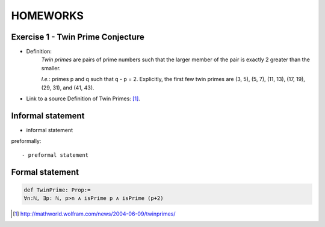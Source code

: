 HOMEWORKS
=====

**Exercise 1 - Twin Prime Conjecture**
------------
- Definition:
   *Twin primes* are pairs of prime numbers such that the larger member of the pair is exactly 2 greater than the smaller.
   
   *I.e.*: primes p and q such that q - p = 2. Explicitly, the first few twin primes are (3, 5), (5, 7), (11, 13), (17, 19), (29, 31), and (41, 43).

- Link to a source Definition of Twin Primes: [#Twin]_.


Informal statement
------------------
  
- informal statement

preformally: ::

- preformal statement

Formal statement
----------------

.. code-block:: lean

 def TwinPrime: Prop:= 
 ∀n:ℕ, ∃p: ℕ, p>n ∧ isPrime p ∧ isPrime (p+2)

.. [#Twin] http://mathworld.wolfram.com/news/2004-06-09/twinprimes/
